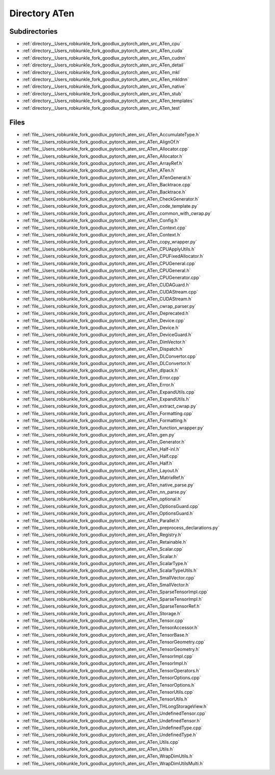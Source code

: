 .. _directory__Users_robkunkle_fork_goodlux_pytorch_aten_src_ATen:


Directory ATen
==============


Subdirectories
--------------

- :ref:`directory__Users_robkunkle_fork_goodlux_pytorch_aten_src_ATen_cpu`
- :ref:`directory__Users_robkunkle_fork_goodlux_pytorch_aten_src_ATen_cuda`
- :ref:`directory__Users_robkunkle_fork_goodlux_pytorch_aten_src_ATen_cudnn`
- :ref:`directory__Users_robkunkle_fork_goodlux_pytorch_aten_src_ATen_detail`
- :ref:`directory__Users_robkunkle_fork_goodlux_pytorch_aten_src_ATen_mkl`
- :ref:`directory__Users_robkunkle_fork_goodlux_pytorch_aten_src_ATen_mkldnn`
- :ref:`directory__Users_robkunkle_fork_goodlux_pytorch_aten_src_ATen_native`
- :ref:`directory__Users_robkunkle_fork_goodlux_pytorch_aten_src_ATen_stub`
- :ref:`directory__Users_robkunkle_fork_goodlux_pytorch_aten_src_ATen_templates`
- :ref:`directory__Users_robkunkle_fork_goodlux_pytorch_aten_src_ATen_test`


Files
-----

- :ref:`file__Users_robkunkle_fork_goodlux_pytorch_aten_src_ATen_AccumulateType.h`
- :ref:`file__Users_robkunkle_fork_goodlux_pytorch_aten_src_ATen_AlignOf.h`
- :ref:`file__Users_robkunkle_fork_goodlux_pytorch_aten_src_ATen_Allocator.cpp`
- :ref:`file__Users_robkunkle_fork_goodlux_pytorch_aten_src_ATen_Allocator.h`
- :ref:`file__Users_robkunkle_fork_goodlux_pytorch_aten_src_ATen_ArrayRef.h`
- :ref:`file__Users_robkunkle_fork_goodlux_pytorch_aten_src_ATen_ATen.h`
- :ref:`file__Users_robkunkle_fork_goodlux_pytorch_aten_src_ATen_ATenGeneral.h`
- :ref:`file__Users_robkunkle_fork_goodlux_pytorch_aten_src_ATen_Backtrace.cpp`
- :ref:`file__Users_robkunkle_fork_goodlux_pytorch_aten_src_ATen_Backtrace.h`
- :ref:`file__Users_robkunkle_fork_goodlux_pytorch_aten_src_ATen_CheckGenerator.h`
- :ref:`file__Users_robkunkle_fork_goodlux_pytorch_aten_src_ATen_code_template.py`
- :ref:`file__Users_robkunkle_fork_goodlux_pytorch_aten_src_ATen_common_with_cwrap.py`
- :ref:`file__Users_robkunkle_fork_goodlux_pytorch_aten_src_ATen_Config.h`
- :ref:`file__Users_robkunkle_fork_goodlux_pytorch_aten_src_ATen_Context.cpp`
- :ref:`file__Users_robkunkle_fork_goodlux_pytorch_aten_src_ATen_Context.h`
- :ref:`file__Users_robkunkle_fork_goodlux_pytorch_aten_src_ATen_copy_wrapper.py`
- :ref:`file__Users_robkunkle_fork_goodlux_pytorch_aten_src_ATen_CPUApplyUtils.h`
- :ref:`file__Users_robkunkle_fork_goodlux_pytorch_aten_src_ATen_CPUFixedAllocator.h`
- :ref:`file__Users_robkunkle_fork_goodlux_pytorch_aten_src_ATen_CPUGeneral.cpp`
- :ref:`file__Users_robkunkle_fork_goodlux_pytorch_aten_src_ATen_CPUGeneral.h`
- :ref:`file__Users_robkunkle_fork_goodlux_pytorch_aten_src_ATen_CPUGenerator.cpp`
- :ref:`file__Users_robkunkle_fork_goodlux_pytorch_aten_src_ATen_CUDAGuard.h`
- :ref:`file__Users_robkunkle_fork_goodlux_pytorch_aten_src_ATen_CUDAStream.cpp`
- :ref:`file__Users_robkunkle_fork_goodlux_pytorch_aten_src_ATen_CUDAStream.h`
- :ref:`file__Users_robkunkle_fork_goodlux_pytorch_aten_src_ATen_cwrap_parser.py`
- :ref:`file__Users_robkunkle_fork_goodlux_pytorch_aten_src_ATen_Deprecated.h`
- :ref:`file__Users_robkunkle_fork_goodlux_pytorch_aten_src_ATen_Device.cpp`
- :ref:`file__Users_robkunkle_fork_goodlux_pytorch_aten_src_ATen_Device.h`
- :ref:`file__Users_robkunkle_fork_goodlux_pytorch_aten_src_ATen_DeviceGuard.h`
- :ref:`file__Users_robkunkle_fork_goodlux_pytorch_aten_src_ATen_DimVector.h`
- :ref:`file__Users_robkunkle_fork_goodlux_pytorch_aten_src_ATen_Dispatch.h`
- :ref:`file__Users_robkunkle_fork_goodlux_pytorch_aten_src_ATen_DLConvertor.cpp`
- :ref:`file__Users_robkunkle_fork_goodlux_pytorch_aten_src_ATen_DLConvertor.h`
- :ref:`file__Users_robkunkle_fork_goodlux_pytorch_aten_src_ATen_dlpack.h`
- :ref:`file__Users_robkunkle_fork_goodlux_pytorch_aten_src_ATen_Error.cpp`
- :ref:`file__Users_robkunkle_fork_goodlux_pytorch_aten_src_ATen_Error.h`
- :ref:`file__Users_robkunkle_fork_goodlux_pytorch_aten_src_ATen_ExpandUtils.cpp`
- :ref:`file__Users_robkunkle_fork_goodlux_pytorch_aten_src_ATen_ExpandUtils.h`
- :ref:`file__Users_robkunkle_fork_goodlux_pytorch_aten_src_ATen_extract_cwrap.py`
- :ref:`file__Users_robkunkle_fork_goodlux_pytorch_aten_src_ATen_Formatting.cpp`
- :ref:`file__Users_robkunkle_fork_goodlux_pytorch_aten_src_ATen_Formatting.h`
- :ref:`file__Users_robkunkle_fork_goodlux_pytorch_aten_src_ATen_function_wrapper.py`
- :ref:`file__Users_robkunkle_fork_goodlux_pytorch_aten_src_ATen_gen.py`
- :ref:`file__Users_robkunkle_fork_goodlux_pytorch_aten_src_ATen_Generator.h`
- :ref:`file__Users_robkunkle_fork_goodlux_pytorch_aten_src_ATen_Half-inl.h`
- :ref:`file__Users_robkunkle_fork_goodlux_pytorch_aten_src_ATen_Half.cpp`
- :ref:`file__Users_robkunkle_fork_goodlux_pytorch_aten_src_ATen_Half.h`
- :ref:`file__Users_robkunkle_fork_goodlux_pytorch_aten_src_ATen_Layout.h`
- :ref:`file__Users_robkunkle_fork_goodlux_pytorch_aten_src_ATen_MatrixRef.h`
- :ref:`file__Users_robkunkle_fork_goodlux_pytorch_aten_src_ATen_native_parse.py`
- :ref:`file__Users_robkunkle_fork_goodlux_pytorch_aten_src_ATen_nn_parse.py`
- :ref:`file__Users_robkunkle_fork_goodlux_pytorch_aten_src_ATen_optional.h`
- :ref:`file__Users_robkunkle_fork_goodlux_pytorch_aten_src_ATen_OptionsGuard.cpp`
- :ref:`file__Users_robkunkle_fork_goodlux_pytorch_aten_src_ATen_OptionsGuard.h`
- :ref:`file__Users_robkunkle_fork_goodlux_pytorch_aten_src_ATen_Parallel.h`
- :ref:`file__Users_robkunkle_fork_goodlux_pytorch_aten_src_ATen_preprocess_declarations.py`
- :ref:`file__Users_robkunkle_fork_goodlux_pytorch_aten_src_ATen_Registry.h`
- :ref:`file__Users_robkunkle_fork_goodlux_pytorch_aten_src_ATen_Retainable.h`
- :ref:`file__Users_robkunkle_fork_goodlux_pytorch_aten_src_ATen_Scalar.cpp`
- :ref:`file__Users_robkunkle_fork_goodlux_pytorch_aten_src_ATen_Scalar.h`
- :ref:`file__Users_robkunkle_fork_goodlux_pytorch_aten_src_ATen_ScalarType.h`
- :ref:`file__Users_robkunkle_fork_goodlux_pytorch_aten_src_ATen_ScalarTypeUtils.h`
- :ref:`file__Users_robkunkle_fork_goodlux_pytorch_aten_src_ATen_SmallVector.cpp`
- :ref:`file__Users_robkunkle_fork_goodlux_pytorch_aten_src_ATen_SmallVector.h`
- :ref:`file__Users_robkunkle_fork_goodlux_pytorch_aten_src_ATen_SparseTensorImpl.cpp`
- :ref:`file__Users_robkunkle_fork_goodlux_pytorch_aten_src_ATen_SparseTensorImpl.h`
- :ref:`file__Users_robkunkle_fork_goodlux_pytorch_aten_src_ATen_SparseTensorRef.h`
- :ref:`file__Users_robkunkle_fork_goodlux_pytorch_aten_src_ATen_Storage.h`
- :ref:`file__Users_robkunkle_fork_goodlux_pytorch_aten_src_ATen_Tensor.cpp`
- :ref:`file__Users_robkunkle_fork_goodlux_pytorch_aten_src_ATen_TensorAccessor.h`
- :ref:`file__Users_robkunkle_fork_goodlux_pytorch_aten_src_ATen_TensorBase.h`
- :ref:`file__Users_robkunkle_fork_goodlux_pytorch_aten_src_ATen_TensorGeometry.cpp`
- :ref:`file__Users_robkunkle_fork_goodlux_pytorch_aten_src_ATen_TensorGeometry.h`
- :ref:`file__Users_robkunkle_fork_goodlux_pytorch_aten_src_ATen_TensorImpl.cpp`
- :ref:`file__Users_robkunkle_fork_goodlux_pytorch_aten_src_ATen_TensorImpl.h`
- :ref:`file__Users_robkunkle_fork_goodlux_pytorch_aten_src_ATen_TensorOperators.h`
- :ref:`file__Users_robkunkle_fork_goodlux_pytorch_aten_src_ATen_TensorOptions.cpp`
- :ref:`file__Users_robkunkle_fork_goodlux_pytorch_aten_src_ATen_TensorOptions.h`
- :ref:`file__Users_robkunkle_fork_goodlux_pytorch_aten_src_ATen_TensorUtils.cpp`
- :ref:`file__Users_robkunkle_fork_goodlux_pytorch_aten_src_ATen_TensorUtils.h`
- :ref:`file__Users_robkunkle_fork_goodlux_pytorch_aten_src_ATen_THLongStorageView.h`
- :ref:`file__Users_robkunkle_fork_goodlux_pytorch_aten_src_ATen_UndefinedTensor.cpp`
- :ref:`file__Users_robkunkle_fork_goodlux_pytorch_aten_src_ATen_UndefinedTensor.h`
- :ref:`file__Users_robkunkle_fork_goodlux_pytorch_aten_src_ATen_UndefinedType.cpp`
- :ref:`file__Users_robkunkle_fork_goodlux_pytorch_aten_src_ATen_UndefinedType.h`
- :ref:`file__Users_robkunkle_fork_goodlux_pytorch_aten_src_ATen_Utils.cpp`
- :ref:`file__Users_robkunkle_fork_goodlux_pytorch_aten_src_ATen_Utils.h`
- :ref:`file__Users_robkunkle_fork_goodlux_pytorch_aten_src_ATen_WrapDimUtils.h`
- :ref:`file__Users_robkunkle_fork_goodlux_pytorch_aten_src_ATen_WrapDimUtilsMulti.h`


